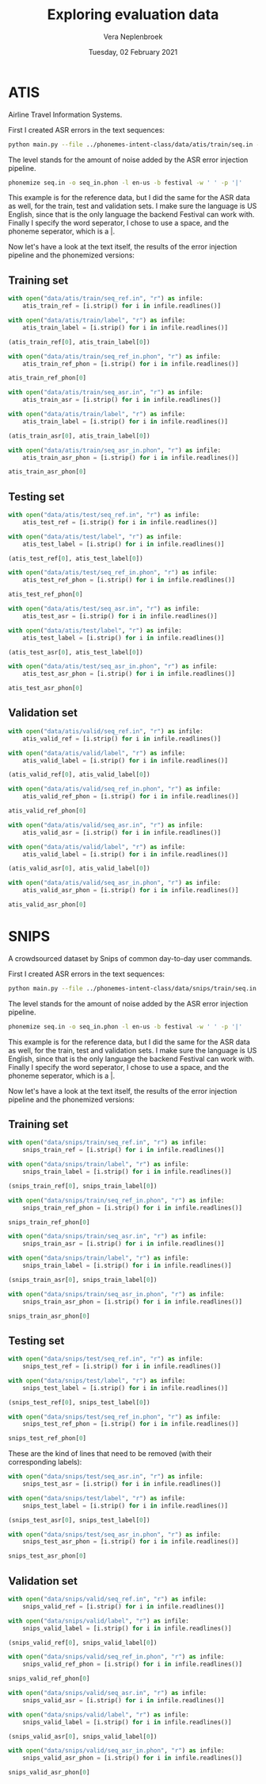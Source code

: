 #+TITLE: Exploring evaluation data
#+AUTHOR: Vera Neplenbroek
#+DATE: Tuesday, 02 February 2021
#+PROPERTY: header-args :exports both :session evaluation_data :cache :results value

* ATIS
Airline Travel Information Systems.

First I created ASR errors in the text sequences:

  #+begin_src bash
python main.py --file ../phonemes-intent-class/data/atis/train/seq.in --level 2
  #+end_src

The level stands for the amount of noise added by the ASR error injection pipeline.

  #+begin_src bash
phonemize seq.in -o seq_in.phon -l en-us -b festival -w ' ' -p '|'
  #+end_src

This example is for the reference data, but I did the same for the ASR
data as well, for the train, test and validation sets. I make sure the
language is US English, since that is the only language the backend
Festival can work with. Finally I specify the word seperator, I chose
to use a space, and the phoneme seperator, which is a |.

Now let's have a look at the text itself, the results of the error
injection pipeline and the phonemized versions:

** Training set
#+begin_src python
with open("data/atis/train/seq_ref.in", "r") as infile:
    atis_train_ref = [i.strip() for i in infile.readlines()]

with open("data/atis/train/label", "r") as infile:
    atis_train_label = [i.strip() for i in infile.readlines()]

(atis_train_ref[0], atis_train_label[0])
#+end_src

#+RESULTS:
| i want to fly from baltimore to dallas round trip | atis_flight |

#+begin_src python
with open("data/atis/train/seq_ref_in.phon", "r") as infile:
    atis_train_ref_phon = [i.strip() for i in infile.readlines()]

atis_train_ref_phon[0]
#+end_src

#+RESULTS:
: ay| w|aa|n|t| t|ax| f|l|ay| f|r|ah|m| b|ao|l|t|ax|m|ao|r| t|ax| d|ae|l|ax|s| r|aw|n|d| t|r|ih|p|

#+begin_src python
with open("data/atis/train/seq_asr.in", "r") as infile:
    atis_train_asr = [i.strip() for i in infile.readlines()]

with open("data/atis/train/label", "r") as infile:
    atis_train_label = [i.strip() for i in infile.readlines()]

(atis_train_asr[0], atis_train_label[0])
#+end_src

#+RESULTS:
| i went to fly from baltimore to dallas round trip | atis_flight |

#+begin_src python
with open("data/atis/train/seq_asr_in.phon", "r") as infile:
    atis_train_asr_phon = [i.strip() for i in infile.readlines()]

atis_train_asr_phon[0]
#+end_src

#+RESULTS:
: ay| w|eh|n|t| t|ax| f|l|ay| f|r|ah|m| b|ao|l|t|ax|m|ao|r| t|ax| d|ae|l|ax|s| r|aw|n|d| t|r|ih|p|

** Testing set
#+begin_src python
with open("data/atis/test/seq_ref.in", "r") as infile:
    atis_test_ref = [i.strip() for i in infile.readlines()]

with open("data/atis/test/label", "r") as infile:
    atis_test_label = [i.strip() for i in infile.readlines()]

(atis_test_ref[0], atis_test_label[0])
#+end_src

#+RESULTS:
| i would like to find a flight from charlotte to las vegas that makes a stop in st. louis | atis_flight |

#+begin_src python
with open("data/atis/test/seq_ref_in.phon", "r") as infile:
    atis_test_ref_phon = [i.strip() for i in infile.readlines()]

atis_test_ref_phon[0]
#+end_src

#+RESULTS:
: ay| w|uh|d| l|ay|k| t|ax| f|ay|n|d| ax| f|l|ay|t| f|r|ah|m| sh|aa|r|l|ax|t| t|ax| l|aa|s| v|ey|g|ax|s| dh|ae|t| m|ey|k|s| ax| s|t|aa|p| ih|n| s|t|r|iy|t| l|uw|ax|s|

#+begin_src python
with open("data/atis/test/seq_asr.in", "r") as infile:
    atis_test_asr = [i.strip() for i in infile.readlines()]

with open("data/atis/test/label", "r") as infile:
    atis_test_label = [i.strip() for i in infile.readlines()]

(atis_test_asr[0], atis_test_label[0])
#+end_src

#+RESULTS:
| i would like to find a flight from charlotte to solid vegas that makes a stops in st. louis | atis_flight |

#+begin_src python
with open("data/atis/test/seq_asr_in.phon", "r") as infile:
    atis_test_asr_phon = [i.strip() for i in infile.readlines()]

atis_test_asr_phon[0]
#+end_src

#+RESULTS:
: ay| w|uh|d| l|ay|k| t|ax| f|ay|n|d| ax| f|l|ay|t| f|r|ah|m| sh|aa|r|l|ax|t| t|ax| s|aa|l|ax|d| v|ey|g|ax|s| dh|ae|t| m|ey|k|s| ax| s|t|aa|p|s| ih|n| s|t|r|iy|t| l|uw|ax|s|

** Validation set
#+begin_src python
with open("data/atis/valid/seq_ref.in", "r") as infile:
    atis_valid_ref = [i.strip() for i in infile.readlines()]

with open("data/atis/valid/label", "r") as infile:
    atis_valid_label = [i.strip() for i in infile.readlines()]

(atis_valid_ref[0], atis_valid_label[0])
#+end_src

#+RESULTS:
| i want to fly from boston at 838 am and arrive in denver at 1110 in the morning | atis_flight |

#+begin_src python
with open("data/atis/valid/seq_ref_in.phon", "r") as infile:
    atis_valid_ref_phon = [i.strip() for i in infile.readlines()]

atis_valid_ref_phon[0]
#+end_src

#+RESULTS:
: ay| w|aa|n|t| t|ax| f|l|ay| f|r|ah|m| b|aa|s|t|ax|n| ae|t| ey|t| hh|ah|n|d|r|ax|d| th|er|d|iy| ey|t| ae|m| ae|n|d| er|ay|v| ih|n| d|eh|n|v|er| ae|t| w|ah|n| th|aw|z|ax|n|d| w|ah|n| hh|ah|n|d|r|ax|d| t|eh|n| ih|n| dh|ax| m|ao|r|n|ax|ng|

#+begin_src python
with open("data/atis/valid/seq_asr.in", "r") as infile:
    atis_valid_asr = [i.strip() for i in infile.readlines()]

with open("data/atis/valid/label", "r") as infile:
    atis_valid_label = [i.strip() for i in infile.readlines()]

(atis_valid_asr[0], atis_valid_label[0])
#+end_src

#+RESULTS:
| i want to fly from boston at 838 am and arise in lever at 1110 in the morning | atis_flight |

#+begin_src python
with open("data/atis/valid/seq_asr_in.phon", "r") as infile:
    atis_valid_asr_phon = [i.strip() for i in infile.readlines()]

atis_valid_asr_phon[0]
#+end_src

#+RESULTS:
: ay| w|aa|n|t| t|ax| f|l|ay| f|r|ah|m| b|aa|s|t|ax|n| ae|t| ey|t| hh|ah|n|d|r|ax|d| th|er|d|iy| ey|t| ae|m| ae|n|d| er|ay|z| ih|n| l|eh|v|er| ae|t| w|ah|n| th|aw|z|ax|n|d| w|ah|n| hh|ah|n|d|r|ax|d| t|eh|n| ih|n| dh|ax| m|ao|r|n|ax|ng|

* SNIPS
A crowdsourced dataset by Snips of common day-to-day user commands.

First I created ASR errors in the text sequences:

  #+begin_src bash
python main.py --file ../phonemes-intent-class/data/snips/train/seq.in --level 2
  #+end_src

The level stands for the amount of noise added by the ASR error injection pipeline.

  #+begin_src bash
phonemize seq.in -o seq_in.phon -l en-us -b festival -w ' ' -p '|'
  #+end_src

This example is for the reference data, but I did the same for the ASR
data as well, for the train, test and validation sets. I make sure the
language is US English, since that is the only language the backend
Festival can work with. Finally I specify the word seperator, I chose
to use a space, and the phoneme seperator, which is a |.

Now let's have a look at the text itself, the results of the error
injection pipeline and the phonemized versions:

** Training set
#+begin_src python
with open("data/snips/train/seq_ref.in", "r") as infile:
    snips_train_ref = [i.strip() for i in infile.readlines()]

with open("data/snips/train/label", "r") as infile:
    snips_train_label = [i.strip() for i in infile.readlines()]

(snips_train_ref[0], snips_train_label[0])
#+end_src

#+RESULTS:
| listen to westbam alumb allergic on google music | PlayMusic |

#+begin_src python
with open("data/snips/train/seq_ref_in.phon", "r") as infile:
    snips_train_ref_phon = [i.strip() for i in infile.readlines()]

snips_train_ref_phon[0]
#+end_src

#+RESULTS:
: l|ih|s|ax|n| t|ax| w|eh|s|t|b|ax|m| ax|l|ah|m| ax|l|er|jh|ax|k| ax|n| g|uw|g|ax|l| m|y|uw|z|ax|k|

#+begin_src python
with open("data/snips/train/seq_asr.in", "r") as infile:
    snips_train_asr = [i.strip() for i in infile.readlines()]

with open("data/snips/train/label", "r") as infile:
    snips_train_label = [i.strip() for i in infile.readlines()]

(snips_train_asr[0], snips_train_label[0])
#+end_src

#+RESULTS:
| lessen to westbam alumb journalistic on google music | PlayMusic |

#+begin_src python
with open("data/snips/train/seq_asr_in.phon", "r") as infile:
    snips_train_asr_phon = [i.strip() for i in infile.readlines()]

snips_train_asr_phon[0]
#+end_src

#+RESULTS:
: l|eh|s|ax|n| t|ax| w|eh|s|t|b|ax|m| ax|l|ah|m| jh|er|n|ax|l|ih|s|t|ax|k| ax|n| g|uw|g|ax|l| m|y|uw|z|ax|k|

** Testing set
#+begin_src python
with open("data/snips/test/seq_ref.in", "r") as infile:
    snips_test_ref = [i.strip() for i in infile.readlines()]

with open("data/snips/test/label", "r") as infile:
    snips_test_label = [i.strip() for i in infile.readlines()]

(snips_test_ref[0], snips_test_label[0])
#+end_src

#+RESULTS:
| add sabrina salerno to the grime instrumentals playlist | AddToPlaylist |

#+begin_src python
with open("data/snips/test/seq_ref_in.phon", "r") as infile:
    snips_test_ref_phon = [i.strip() for i in infile.readlines()]

snips_test_ref_phon[0]
#+end_src

#+RESULTS:
: ae|d| s|ax|b|r|iy|n|ax| s|ax|l|eh|r|n|ow| t|ax| dh|ax| g|r|ay|m| ih|n|s|t|r|ax|m|eh|n|t|ax|l|z| p|l|ey|l|ax|s|t|

These are the kind of lines that need to be removed (with their
corresponding labels):

#+begin_src python
with open("data/snips/test/seq_asr.in", "r") as infile:
    snips_test_asr = [i.strip() for i in infile.readlines()]

with open("data/snips/test/label", "r") as infile:
    snips_test_label = [i.strip() for i in infile.readlines()]

(snips_test_asr[0], snips_test_label[0])
#+end_src

#+RESULTS:
| FFFAILED SSSENTENCE | AddToPlaylist |

#+begin_src python
with open("data/snips/test/seq_asr_in.phon", "r") as infile:
    snips_test_asr_phon = [i.strip() for i in infile.readlines()]

snips_test_asr_phon[0]
#+end_src

#+RESULTS:
: f|ey|l|d| s|eh|n|t|ax|n|s|

** Validation set
#+begin_src python
with open("data/snips/valid/seq_ref.in", "r") as infile:
    snips_valid_ref = [i.strip() for i in infile.readlines()]

with open("data/snips/valid/label", "r") as infile:
    snips_valid_label = [i.strip() for i in infile.readlines()]

(snips_valid_ref[0], snips_valid_label[0])
#+end_src

#+RESULTS:
| i d like to have this track onto my classical relaxations playlist | AddToPlaylist |

#+begin_src python
with open("data/snips/valid/seq_ref_in.phon", "r") as infile:
    snips_valid_ref_phon = [i.strip() for i in infile.readlines()]

snips_valid_ref_phon[0]
#+end_src

#+RESULTS:
: ay| d|iy| l|ay|k| t|ax| hh|ae|v| dh|ax|s| t|r|ae|k| aa|n|t|uw| m|ay| k|l|ae|s|ax|k|ax|l| r|ih|l|ax|k|s|ey|sh|ax|n|z| p|l|ey|l|ax|s|t|

#+begin_src python
with open("data/snips/valid/seq_asr.in", "r") as infile:
    snips_valid_asr = [i.strip() for i in infile.readlines()]

with open("data/snips/valid/label", "r") as infile:
    snips_valid_label = [i.strip() for i in infile.readlines()]

(snips_valid_asr[0], snips_valid_label[0])
#+end_src

#+RESULTS:
| i d like to having this trap onto my classical relaxations playlist | AddToPlaylist |

#+begin_src python
with open("data/snips/valid/seq_asr_in.phon", "r") as infile:
    snips_valid_asr_phon = [i.strip() for i in infile.readlines()]

snips_valid_asr_phon[0]
#+end_src

#+RESULTS:
: ay| d|iy| l|ay|k| t|ax| hh|ae|v|ih|ng| dh|ax|s| t|r|ae|p| aa|n|t|uw| m|ay| k|l|ae|s|ax|k|ax|l| r|ih|l|ax|k|s|ey|sh|ax|n|z| p|l|ey|l|ax|s|t|
